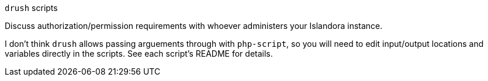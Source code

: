 `drush` scripts

Discuss authorization/permission requirements with whoever administers your Islandora instance.

I don't think `drush` allows passing arguements through with `php-script`, so you will need to edit input/output locations and variables directly in the scripts. See each script's README for details. 
